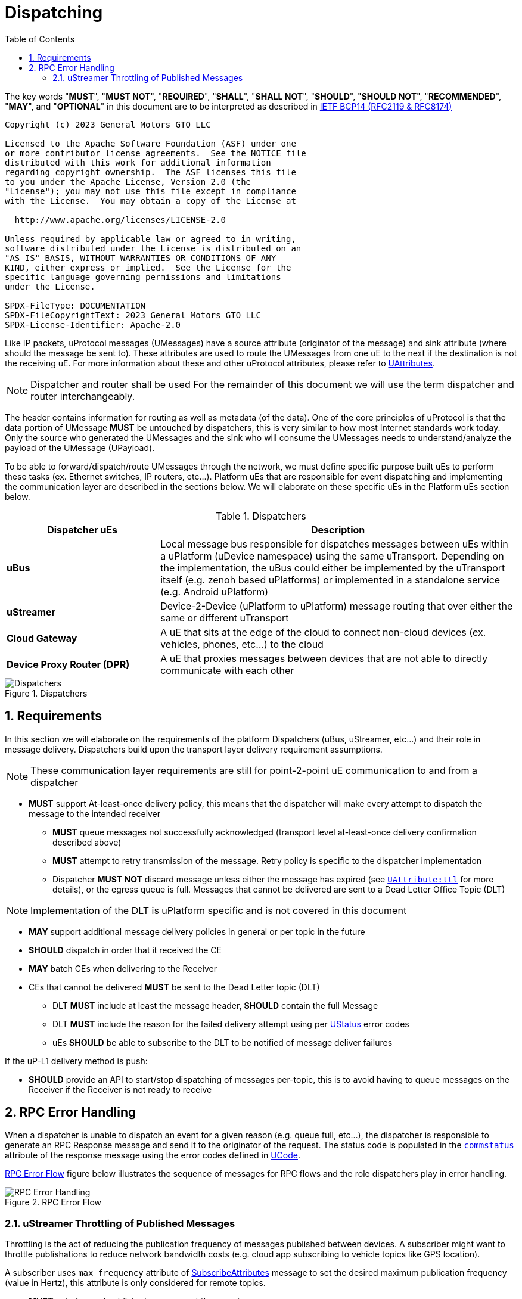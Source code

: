 = Dispatching
:toc:
:sectnums:

The key words "*MUST*", "*MUST NOT*", "*REQUIRED*", "*SHALL*", "*SHALL NOT*", "*SHOULD*", "*SHOULD NOT*", "*RECOMMENDED*", "*MAY*", and "*OPTIONAL*" in this document are to be interpreted as described in https://www.rfc-editor.org/info/bcp14[IETF BCP14 (RFC2119 & RFC8174)]

----
Copyright (c) 2023 General Motors GTO LLC

Licensed to the Apache Software Foundation (ASF) under one
or more contributor license agreements.  See the NOTICE file
distributed with this work for additional information
regarding copyright ownership.  The ASF licenses this file
to you under the Apache License, Version 2.0 (the
"License"); you may not use this file except in compliance
with the License.  You may obtain a copy of the License at

  http://www.apache.org/licenses/LICENSE-2.0

Unless required by applicable law or agreed to in writing,
software distributed under the License is distributed on an
"AS IS" BASIS, WITHOUT WARRANTIES OR CONDITIONS OF ANY
KIND, either express or implied.  See the License for the
specific language governing permissions and limitations
under the License.

SPDX-FileType: DOCUMENTATION
SPDX-FileCopyrightText: 2023 General Motors GTO LLC
SPDX-License-Identifier: Apache-2.0
----


Like IP packets, uProtocol messages (UMessages) have a source attribute (originator of the message) and sink attribute (where should the message be sent to). These attributes are used to route the UMessages from one uE to the next if the destination is not the receiving uE. For more information about these and other uProtocol attributes, please refer to link:../../basics/uattributes.adoc[UAttributes].

NOTE: Dispatcher and router shall be used For the remainder of this document we will use the term dispatcher and router interchangeably.

The header contains information for routing as well as metadata (of the data). One of the core principles of uProtocol is that the data portion of UMessage *MUST* be untouched by dispatchers, this is very similar to how most Internet standards work today. Only the source who generated the UMessages and the sink who will consume the UMessages needs to understand/analyze the payload of the UMessage (UPayload).

To be able to forward/dispatch/route UMessages through the network, we must define specific purpose built uEs to perform these tasks (ex. Ethernet switches, IP routers, etc...). Platform uEs that are responsible for event dispatching and implementing the communication layer are described in the sections below. We will elaborate on these specific uEs in the Platform uEs section below.

.Dispatchers
[width=100%",cols="30%,70%"]
|===
|Dispatcher uEs | Description

|*uBus*
a|Local message bus responsible for dispatches messages between uEs within a uPlatform (uDevice namespace) using the same uTransport. Depending on the implementation, the uBus could either be implemented by the uTransport itself (e.g. zenoh based uPlatforms) or implemented in a standalone service (e.g. Android uPlatform)

|*uStreamer*
|Device-2-Device (uPlatform to uPlatform) message routing that over either the same or different uTransport

|*Cloud Gateway*
|A uE that sits at the edge of the cloud to connect non-cloud devices (ex. vehicles, phones, etc...) to the cloud

|*Device Proxy Router (DPR)*
|A uE that proxies messages between devices that are not able to directly communicate with each other
|===

.Dispatchers
image::dispatchers.drawio.svg[Dispatchers]


== Requirements
In this section we will elaborate on the requirements of the platform Dispatchers (uBus, uStreamer, etc...) and their role in message delivery. Dispatchers build upon the transport layer delivery requirement assumptions.

NOTE: These communication layer requirements are still for point-2-point uE communication to and from a dispatcher

* *MUST* support At-least-once delivery policy, this means that the dispatcher will make every attempt to dispatch the message to the intended receiver
  ** *MUST* queue messages not successfully acknowledged (transport level at-least-once delivery confirmation described above)
  ** *MUST* attempt to retry transmission of the message. Retry policy is specific to the dispatcher implementation
  ** Dispatcher *MUST NOT* discard message unless either the message has expired (see https://github.com/eclipse-uprotocol/uprotocol-core-api/blob/main/src/main/proto/uattributes.proto[`UAttribute:ttl`] for more details), or the egress queue is full. Messages that cannot be delivered are sent to a Dead Letter Office Topic (DLT)

NOTE: Implementation of the DLT is uPlatform specific and is not covered in this document 

* *MAY* support additional message delivery policies in general or per topic in the future
* *SHOULD* dispatch in order that it received the CE
* *MAY* batch CEs when delivering to the Receiver
* CEs that cannot be delivered *MUST* be sent to the Dead Letter topic (DLT)
  ** DLT *MUST* include at least the message header, *SHOULD* contain the full Message
  ** DLT *MUST* include the reason for the failed delivery attempt using per https://github.com/eclipse-uprotocol/uprotocol-core-api/blob/main/src/main/proto/ustatus.proto[UStatus] error codes
  ** uEs *SHOULD* be able to subscribe to the DLT to be notified of message deliver failures

If the uP-L1 delivery method is push:

* *SHOULD* provide an API to start/stop dispatching of messages per-topic, this is to avoid having to queue messages on the Receiver if the Receiver is not ready to receive


== RPC Error Handling

When a dispatcher is unable to dispatch an event for a given reason (e.g. queue full, etc...), the dispatcher is responsible to generate an RPC Response message and send it to the originator of the request. The status code is populated in the  link:../messages/v1/README.adoc#_response_message[`commstatus`] attribute of the response message using the error codes defined in https://github.com/eclipse-uprotocol/uprotocol-core-api/blob/main/src/main/proto/ustatus.proto[UCode].



<<rpc-error-flow>> figure below illustrates the sequence of messages for RPC flows and the role dispatchers play in error handling.

.RPC Error Flow
[#rpc-error-flow]
image::rpc_flow.png[RPC Error Handling]


=== uStreamer Throttling of Published Messages

Throttling is the act of reducing the publication frequency of messages published between devices. A subscriber might want to throttle publishations to reduce network bandwidth costs (e.g. cloud app subscribing to vehicle topics like GPS location). 

A subscriber uses  `max_frequency` attribute of https://github.com/eclipse-uprotocol/uprotocol-core-api/blob/main/src/main/proto/core/usubscription/v3/usubscription.proto#L121[SubscribeAttributes] message to set the desired maximum publication frequency (value in Hertz), this attribute is only considered for remote topics. 


* *MUST* only forward published messages at the `max_frequency`

If messages are received at a higher frequency than `max_frequency`:

* *MUST* be dropped by the uStreamer
* Dropped messages *MUST NOT* be added to the DLT

if `max_frequency` is not set or the frequency is less than the publisher's frequency:

* *MUST* not throttle messages
